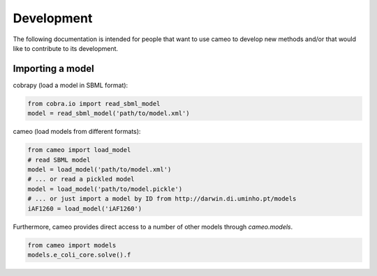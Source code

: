 ===========
Development
===========

The following documentation is intended for people that want to use cameo to develop new methods
and/or that would like to contribute to its development.

Importing a model
-----------------

cobrapy (load a model in SBML format):

.. code-block:: python

    from cobra.io import read_sbml_model
    model = read_sbml_model('path/to/model.xml')

cameo (load models from different formats):

.. code-block:: python

    from cameo import load_model
    # read SBML model
    model = load_model('path/to/model.xml')
    # ... or read a pickled model
    model = load_model('path/to/model.pickle')
    # ... or just import a model by ID from http://darwin.di.uminho.pt/models
    iAF1260 = load_model('iAF1260')

Furthermore, cameo provides direct access to a number of other models through `cameo.models`.

.. code-block:: python

    from cameo import models
    models.e_coli_core.solve().f
